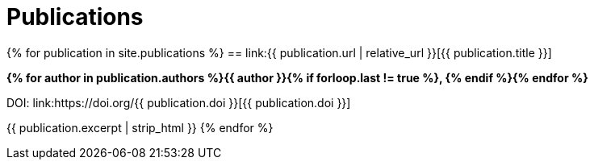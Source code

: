 = Publications
:page-liquid:
:page-permalink: /publications

{% for publication in site.publications %}
== link:{{ publication.url | relative_url }}[{{ publication.title }}]

*{% for author in publication.authors %}{{ author }}{% if forloop.last != true %}, {% endif %}{% endfor %}*

DOI: link:https://doi.org/{{ publication.doi }}[{{ publication.doi }}]

{{ publication.excerpt | strip_html }}
{% endfor %}
